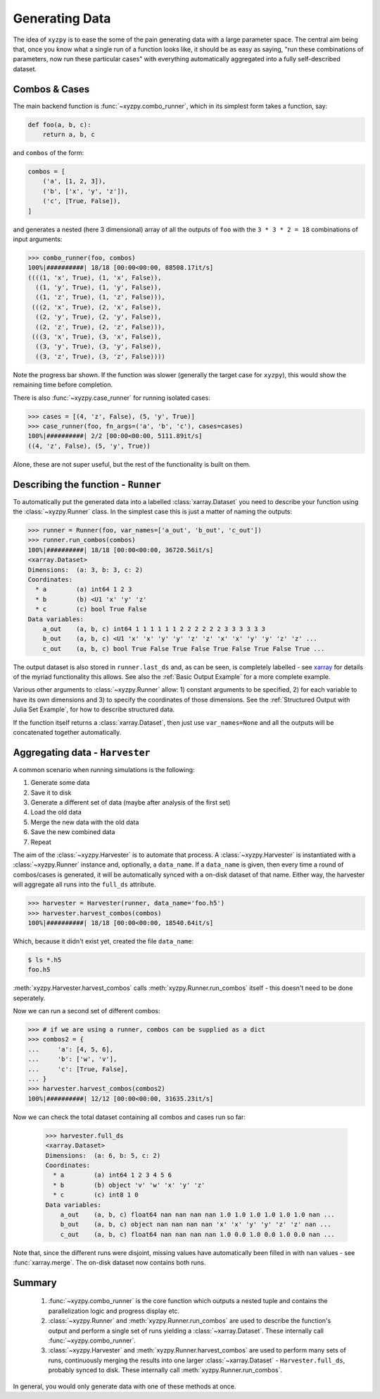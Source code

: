 ===============
Generating Data
===============

The idea of ``xyzpy`` is to ease the some of the pain generating data with a large parameter space.
The central aim being that, once you know what a single run of a function looks like, it should be as easy as saying, "run these combinations of parameters, now run these particular cases" with everything automatically aggregated into a fully self-described dataset.

Combos & Cases
--------------

The main backend function is :func:`~xyzpy.combo_runner`, which in its simplest form takes a function, say:

.. code-block:: python

    def foo(a, b, c):
        return a, b, c

and ``combos`` of the form:

.. code-block:: python

    combos = [
        ('a', [1, 2, 3]),
        ('b', ['x', 'y', 'z']),
        ('c', [True, False]),
    ]

and generates a nested (here 3 dimensional) array of all the outputs of ``foo`` with the ``3 * 3 * 2 = 18`` combinations of input arguments:

.. code-block:: python

    >>> combo_runner(foo, combos)
    100%|##########| 18/18 [00:00<00:00, 88508.17it/s]
    ((((1, 'x', True), (1, 'x', False)),
      ((1, 'y', True), (1, 'y', False)),
      ((1, 'z', True), (1, 'z', False))),
     (((2, 'x', True), (2, 'x', False)),
      ((2, 'y', True), (2, 'y', False)),
      ((2, 'z', True), (2, 'z', False))),
     (((3, 'x', True), (3, 'x', False)),
      ((3, 'y', True), (3, 'y', False)),
      ((3, 'z', True), (3, 'z', False))))

Note the progress bar shown. If the function was slower (generally the target case for ``xyzpy``), this would show the remaining time before completion.

There is also :func:`~xyzpy.case_runner` for running isolated cases:

.. code-block:: python

    >>> cases = [(4, 'z', False), (5, 'y', True)]
    >>> case_runner(foo, fn_args=('a', 'b', 'c'), cases=cases)
    100%|##########| 2/2 [00:00<00:00, 5111.89it/s]
    ((4, 'z', False), (5, 'y', True))

Alone, these are not super useful, but the rest of the functionality is built on them.


Describing the function - ``Runner``
------------------------------------

To automatically put the generated data into a labelled :class:`xarray.Dataset` you need to describe your function using the :class:`~xyzpy.Runner` class. In the simplest case this is just a matter of naming the outputs:

.. code-block:: python

    >>> runner = Runner(foo, var_names=['a_out', 'b_out', 'c_out'])
    >>> runner.run_combos(combos)
    100%|##########| 18/18 [00:00<00:00, 36720.56it/s]
    <xarray.Dataset>
    Dimensions:  (a: 3, b: 3, c: 2)
    Coordinates:
      * a        (a) int64 1 2 3
      * b        (b) <U1 'x' 'y' 'z'
      * c        (c) bool True False
    Data variables:
        a_out    (a, b, c) int64 1 1 1 1 1 1 2 2 2 2 2 2 3 3 3 3 3 3
        b_out    (a, b, c) <U1 'x' 'x' 'y' 'y' 'z' 'z' 'x' 'x' 'y' 'y' 'z' 'z' ...
        c_out    (a, b, c) bool True False True False True False True False True ...

The output dataset is also stored in ``runner.last_ds`` and, as can be seen, is completely labelled - see `xarray <https://xarray.pydata.org/>`__ for details of the myriad functionality this allows. See also the :ref:`Basic Output Example` for a more complete example.

Various other arguments to :class:`~xyzpy.Runner` allow: 1) constant arguments to be specified, 2) for each variable to have its own dimensions and 3) to specify the coordinates of those dimensions.
See the :ref:`Structured Output with Julia Set Example`, for how to describe structured data.

If the function itself returns a :class:`xarray.Dataset`, then just use ``var_names=None`` and all the outputs will be concatenated together automatically.


Aggregating data - ``Harvester``
--------------------------------

A common scenario when running simulations is the following:

1. Generate some data
2. Save it to disk
3. Generate a different set of data (maybe after analysis of the first set)
4. Load the old data
5. Merge the new data with the old data
6. Save the new combined data
7. Repeat

The aim of the :class:`~xyzpy.Harvester` is to automate that process. A :class:`~xyzpy.Harvester` is instantiated with a :class:`~xyzpy.Runner` instance and, optionally, a ``data_name``. If a ``data_name`` is given, then every time a round of combos/cases is generated, it will be automatically synced with a on-disk dataset of that name. Either way, the harvester will aggregate all runs into the ``full_ds`` attribute.

.. code-block:: python

    >>> harvester = Harvester(runner, data_name='foo.h5')
    >>> harvester.harvest_combos(combos)
    100%|##########| 18/18 [00:00<00:00, 18540.64it/s]

Which, because it didn't exist yet, created the file ``data_name``:

.. code-block:: bash

    $ ls *.h5
    foo.h5

:meth:`xyzpy.Harvester.harvest_combos` calls :meth:`xyzpy.Runner.run_combos` itself - this doesn't need to be done seperately.

Now we can run a second set of different combos:

.. code-block:: python

    >>> # if we are using a runner, combos can be supplied as a dict
    >>> combos2 = {
    ...     'a': [4, 5, 6],
    ...     'b': ['w', 'v'],
    ...     'c': [True, False],
    ... }
    >>> harvester.harvest_combos(combos2)
    100%|##########| 12/12 [00:00<00:00, 31635.23it/s]

Now we can check the total dataset containing all combos and cases run so far:

    >>> harvester.full_ds
    <xarray.Dataset>
    Dimensions:  (a: 6, b: 5, c: 2)
    Coordinates:
      * a        (a) int64 1 2 3 4 5 6
      * b        (b) object 'v' 'w' 'x' 'y' 'z'
      * c        (c) int8 1 0
    Data variables:
        a_out    (a, b, c) float64 nan nan nan nan 1.0 1.0 1.0 1.0 1.0 1.0 nan ...
        b_out    (a, b, c) object nan nan nan nan 'x' 'x' 'y' 'y' 'z' 'z' nan ...
        c_out    (a, b, c) float64 nan nan nan nan 1.0 0.0 1.0 0.0 1.0 0.0 nan ...

Note that, since the different runs were disjoint, missing values have automatically been filled in with ``nan`` values - see :func:`xarray.merge`. The on-disk dataset now contains both runs.


Summary
-------

  1. :func:`~xyzpy.combo_runner` is the core function which outputs a nested tuple and contains the parallelization logic and progress display etc.

  2. :class:`~xyzpy.Runner` and :meth:`xyzpy.Runner.run_combos` are used to describe the function's output and perform a single set of runs yielding a :class:`~xarray.Dataset`. These internally call :func:`~xyzpy.combo_runner`.

  3. :class:`~xyzpy.Harvester` and :meth:`xyzpy.Runner.harvest_combos` are used to perform many sets of runs, continuously merging the results into one larger :class:`~xarray.Dataset` - ``Harvester.full_ds``, probably synced to disk. These internally call :meth:`xyzpy.Runner.run_combos`.

In general, you would only generate data with one of these methods at once.
